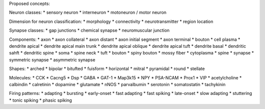 Proposed concepts:

Neuron classes:
* sensory neuron
* interneuron
* motoneuron / motor neuron

Dimension for neuron classification:
* morphology
* connectivity
* neurotransmitter
* region location

Synapse classes:
* gap junctions
* chemical synapse
* neuromuscular junction

Components:
* axon
* axon collateral
* axon distant
* axon initial segment
* axon terminal
* bouton
* cell plasma
* dendrite apical
* dendrite apical main trunk
* dendrite apical oblique
* dendrite apical tuft
* dendrite basal
* dendritic sahft
* dendritic spine
* soma
* spine neck
* tuft
* bouton
* spiny bouton
* mossy fiber
* cytoplasma
* spine
* synapse
* symmetric synapse
* asymmetric synapse

Shapes:
* arched
* bipolar
* bitufted
* fuisform
* horizontal
* mitral
* pyramidal
* round
* stellate

Molecules:
* CCK
* Cacng5
* Dsp
* GABA
* GAT-1
* Map3k15
* NPY
* PSA-NCAM
* Prox1
* VIP
* acetylcholine
* calbindin
* calretinin
* dopamine
* glutamate
* nNOS
* parvalbumin
* serotonin
* somatostatin
* tachykinin


Firing patterns:
* adapting
* bursting
* early-onset
* fast adapting
* fast spiking
* late-onset
* slow adapting
* stuttering
* tonic spiking
* phasic spiking